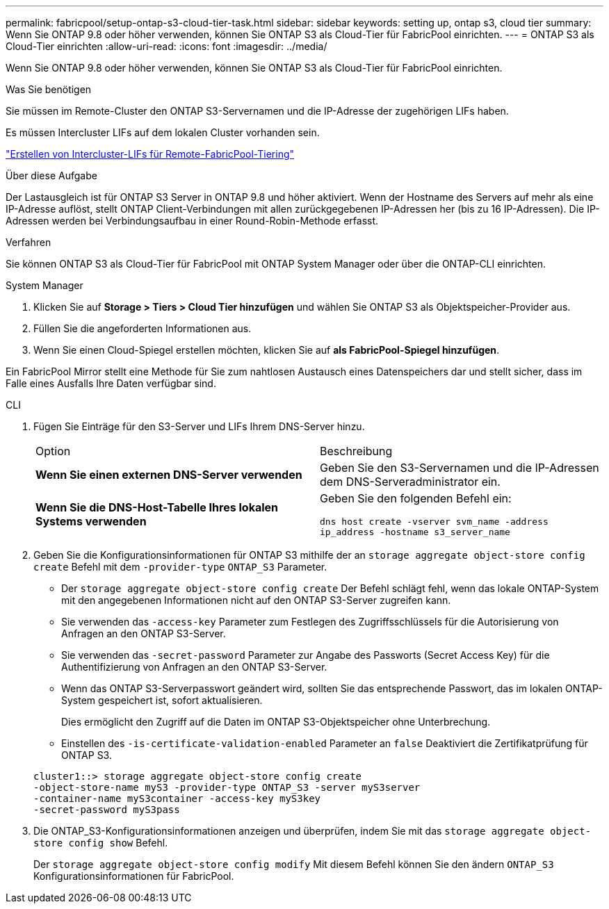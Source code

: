 ---
permalink: fabricpool/setup-ontap-s3-cloud-tier-task.html 
sidebar: sidebar 
keywords: setting up, ontap s3, cloud tier 
summary: Wenn Sie ONTAP 9.8 oder höher verwenden, können Sie ONTAP S3 als Cloud-Tier für FabricPool einrichten. 
---
= ONTAP S3 als Cloud-Tier einrichten
:allow-uri-read: 
:icons: font
:imagesdir: ../media/


[role="lead"]
Wenn Sie ONTAP 9.8 oder höher verwenden, können Sie ONTAP S3 als Cloud-Tier für FabricPool einrichten.

.Was Sie benötigen
Sie müssen im Remote-Cluster den ONTAP S3-Servernamen und die IP-Adresse der zugehörigen LIFs haben.

Es müssen Intercluster LIFs auf dem lokalen Cluster vorhanden sein.

link:../s3-config/create-intercluster-lifs-remote-fabricpool-tiering-task.html["Erstellen von Intercluster-LIFs für Remote-FabricPool-Tiering"]

.Über diese Aufgabe
Der Lastausgleich ist für ONTAP S3 Server in ONTAP 9.8 und höher aktiviert. Wenn der Hostname des Servers auf mehr als eine IP-Adresse auflöst, stellt ONTAP Client-Verbindungen mit allen zurückgegebenen IP-Adressen her (bis zu 16 IP-Adressen). Die IP-Adressen werden bei Verbindungsaufbau in einer Round-Robin-Methode erfasst.

.Verfahren
Sie können ONTAP S3 als Cloud-Tier für FabricPool mit ONTAP System Manager oder über die ONTAP-CLI einrichten.

[role="tabbed-block"]
====
.System Manager
--
. Klicken Sie auf *Storage > Tiers > Cloud Tier hinzufügen* und wählen Sie ONTAP S3 als Objektspeicher-Provider aus.
. Füllen Sie die angeforderten Informationen aus.
. Wenn Sie einen Cloud-Spiegel erstellen möchten, klicken Sie auf *als FabricPool-Spiegel hinzufügen*.


Ein FabricPool Mirror stellt eine Methode für Sie zum nahtlosen Austausch eines Datenspeichers dar und stellt sicher, dass im Falle eines Ausfalls Ihre Daten verfügbar sind.

--
.CLI
--
. Fügen Sie Einträge für den S3-Server und LIFs Ihrem DNS-Server hinzu.
+
|===


| Option | Beschreibung 


 a| 
*Wenn Sie einen externen DNS-Server verwenden*
 a| 
Geben Sie den S3-Servernamen und die IP-Adressen dem DNS-Serveradministrator ein.



 a| 
*Wenn Sie die DNS-Host-Tabelle Ihres lokalen Systems verwenden*
 a| 
Geben Sie den folgenden Befehl ein:

`dns host create -vserver svm_name -address ip_address -hostname s3_server_name`

|===
. Geben Sie die Konfigurationsinformationen für ONTAP S3 mithilfe der an `storage aggregate object-store config create` Befehl mit dem `-provider-type` `ONTAP_S3` Parameter.
+
** Der `storage aggregate object-store config create` Der Befehl schlägt fehl, wenn das lokale ONTAP-System mit den angegebenen Informationen nicht auf den ONTAP S3-Server zugreifen kann.
** Sie verwenden das `-access-key` Parameter zum Festlegen des Zugriffsschlüssels für die Autorisierung von Anfragen an den ONTAP S3-Server.
** Sie verwenden das `-secret-password` Parameter zur Angabe des Passworts (Secret Access Key) für die Authentifizierung von Anfragen an den ONTAP S3-Server.
** Wenn das ONTAP S3-Serverpasswort geändert wird, sollten Sie das entsprechende Passwort, das im lokalen ONTAP-System gespeichert ist, sofort aktualisieren.
+
Dies ermöglicht den Zugriff auf die Daten im ONTAP S3-Objektspeicher ohne Unterbrechung.

** Einstellen des `-is-certificate-validation-enabled` Parameter an `false` Deaktiviert die Zertifikatprüfung für ONTAP S3.


+
[listing]
----
cluster1::> storage aggregate object-store config create
-object-store-name myS3 -provider-type ONTAP_S3 -server myS3server
-container-name myS3container -access-key myS3key
-secret-password myS3pass
----
. Die ONTAP_S3-Konfigurationsinformationen anzeigen und überprüfen, indem Sie mit das `storage aggregate object-store config show` Befehl.
+
Der `storage aggregate object-store config modify` Mit diesem Befehl können Sie den ändern `ONTAP_S3` Konfigurationsinformationen für FabricPool.



--
====